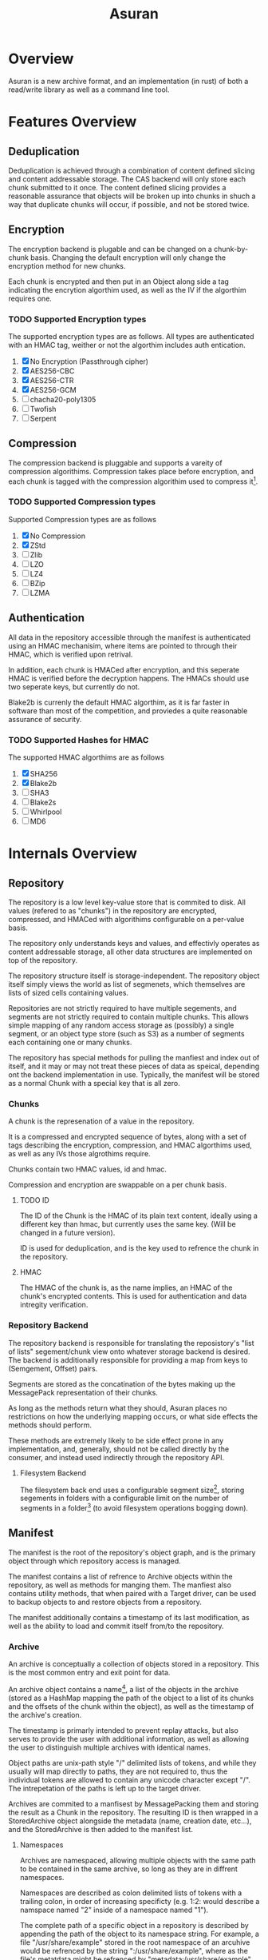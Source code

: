 
#+TITLE: Asuran
#+INFOJS_OPT: view:t toc:t ltoc:t mouse:underline buttons:0 path:http://thomasf.github.io/solarized-css/org-info.min.js
#+HTML_HEAD: <link rel="stylesheet" type="text/css" href="http://thomasf.github.io/solarized-css/solarized-dark.min.css" />
* Overview
  Asuran is a new archive format, and an implementation (in rust) of both a read/write library as
  well as a command line tool.
* Features Overview
** Deduplication
   Deduplication is achieved through a combination of content defined slicing and content
   addressable storage. The CAS backend will only store each chunk submitted to it once. The content
   defined slicing provides a reasonable assurance that objects will be broken up into chunks in
   shuch a way that duplicate chunks will occur, if possible, and not be stored twice.
** Encryption
   The encryption backend is plugable and can be changed on a chunk-by-chunk basis. Changing the
   default encryption will only change the encryption method for new chunks.
   
   Each chunk is encrypted and then put in an Object along side a tag indicating the encrytion
   algorthim used, as well as the IV if the algorthim requires one.
*** TODO Supported Encryption types
    The supported encryption types are as follows. All types are authenticated with an HMAC tag,
    weither or not the algorthim includes auth entication.

    1. [X] No Encryption (Passthrough cipher)
    2. [X] AES256-CBC
    3. [X] AES256-CTR
    4. [X] AES256-GCM
    5. [ ] chacha20-poly1305
    6. [ ] Twofish
    7. [ ] Serpent
** Compression
   The compression backend is pluggable and supports a vareity of compression
   algorithims. Compression takes place before encryption, and each chunk is tagged with the
   compression algorithim used to compress it[fn:4].
*** TODO Supported Compression types
    Supported Compression types are as follows
    
    1. [X] No Compression
    2. [X] ZStd
    3. [ ] Zlib
    4. [ ] LZO
    5. [ ] LZ4
    6. [ ] BZip
    7. [ ] LZMA
** Authentication
   All data in the repository accessible through the manifest is authenticated using an HMAC
   mechanisim, where items are pointed to through their HMAC, which is verified upon retrival.
   
   In addition, each chunk is HMACed after encryption, and this seperate HMAC is verified before the
   decryption happens. The HMACs should use two seperate keys, but currently do not.

   Blake2b is currenly the default HMAC algorthim, as it is far faster in software than most of the
   competition, and proviedes a quite reasonable assurance of security.
*** TODO Supported Hashes for HMAC
    The supported HMAC algorthims are as follows

    1. [X] SHA256
    2. [X] Blake2b
    3. [ ] SHA3
    4. [ ] Blake2s
    5. [ ] Whirlpool
    6. [ ] MD6
* Internals Overview
** Repository
   The repository is a low level key-value store that is commited to disk. All values (refered to
   as "chunks") in the repository are encrypted, compressed, and HMACed with algorithims
   configurable on a per-value basis.

   The repository only understands keys and values, and effectivly operates as content addressable
   storage, all other data structures are implemented on top of the repository.

   The repository structure itself is storage-independent. The repository object itself simply views
   the world as list of segmenets, which themselves are lists of sized cells containing values.

   Repositories are not strictly required to have multiple segements, and segments are not strictly
   required to contain multiple chunks. This allows simple mapping of any random access storage as
   (possibly) a single segment, or an object type store (such as S3) as a number of segments each
   containing one or many chunks.

   The repository has special methods for pulling the manfiest and index out of itself, and it may
   or may not treat these pieces of data as speical, depending ont the backend implementation in
   use. Typically, the manifest will be stored as a normal Chunk with a special key that is all
   zero.
*** Chunks
    A chunk is the represenation of a value in the repository.

    It is a compressed and encrypted sequence of bytes, along with a set of tags describing the
    encryption, compression, and HMAC algorthims used, as well as any IVs those algrothims require.

    Chunks contain two HMAC values, id and hmac.

    Compression and encryption are swappable on a per chunk basis.
**** TODO ID
     The ID of the Chunk is the HMAC of its plain text content, ideally using a different key than
     hmac, but currently uses the same key. (Will be changed in a future version).
     
     ID is used for deduplication, and is the key used to refrence the chunk in the repository.
**** HMAC
     The HMAC of the chunk is, as the name implies, an HMAC of the chunk's encrypted contents. This
     is used for authentication and data intregity verification.
*** Repository Backend
    The repository backend is responsible for translating the reposistory's "list of lists"
    segement/chunk view onto whatever storage backend is desired.  The backend is additionally
    responsible for providing a map from keys to (Semgement, Offset) pairs.

    Segments are stored as the concatination of the bytes making up the MessagePack representation
    of their chunks.

    As long as the methods return what they should, Asuran places no restrictions on how the
    underlying mapping occurs, or what side effects the methods should perform.
    
    These methods are extremely likely to be side effect prone in any implementation, and,
    generally, should not be called directly by the consumer, and instead used indirectly through
    the repository API.
**** Filesystem Backend
     The filesystem back end uses a configurable segment size[fn:1], storing segements in folders
     with a configurable limit on the number of segments in a folder[fn:2] (to avoid filesystem
     operations bogging down).
** Manifest
   The manifest is the root of the repository's object graph, and is the primary object through
   which repository access is managed.
   
   The manifest contains a list of refrence to Archive objects within the repository, as well as
   methods for manging them. The manfiest also contains utility methods, that when paired with a
   Target driver, can be used to backup objects to and restore objects from a repository.

   The manifest additionally contains a timestamp of its last modification, as well as the ability
   to load and commit itself from/to the repository.
*** Archive
    An archive is conceptually a collection of objects stored in a repository.  This is the most
    common entry and exit point for data.

    An archive object contains a name[fn:3], a list of the objects in the archive (stored as a
    HashMap mapping the path of the object to a list of its chunks and the offsets of the chunk
    within the object), as well as the timestamp of the archive's creation.

    The timestamp is primarly intended to prevent replay attacks, but also serves to provide the
    user with additional information, as well as allowing the user to distinguish multiple archives
    with identical names.

    Object paths are unix-path style "/" delimited lists of tokens, and while they usually will map
    directly to paths, they are not required to, thus the individual tokens are allowed to contain
    any unicode character except "/".  The intrepetation of the paths is left up to the target
    driver.

    Archives are commited to a manfisest by MessagePacking them and storing the result as a Chunk in
    the repository. The resulting ID is then wrapped in a StoredArchive object alongside the
    metadata (name, creation date, etc...), and the StoredArchive is then added to the manifest
    list.
**** Namespaces
     Archives are namespaced, allowing multiple objects with the same path to be contained in the
     same archive, so long as they are in diffrent namespaces.
     
     Namespaces are described as colon delimited lists of tokens with a trailing colon, in order of
     increasing specificty (e.g. 1:2: would describe a namspace named "2" inside of a namespace
     named "1").

     The complete path of a specific object in a repository is described by appending the path of
     the object to its namespace string. For example, a file "/usr/share/example" stored in the root
     namespace of an arcuhive would be refrenced by the string ":/usr/share/example", where as the
     file's metatdata might be refrenced by "metadata:/usr/share/example", and auditing information
     might be refrenced by "metadata:audit:/user/share/example".
*** Targets
    Targets abstract the operation of creating and restoring archive to/from various types of
    storage. The API is written primarly to cater to the typical "files stored on a filesystem" use
    case, but is by no means limited to it.

    As long as the target storage has objects, that can be serialized into a byte stream, and the
    "location" of those objects can be mapped to unix path style strings, then a valid target
    implementation can be written for the storage.
**** BackupTarget and RestoreTarget
     BackupTarget and RestoreTarget are the traits that targets must be able to implement in order
     to backup data to and restore data from an archive, respectivly. Most, if not all, targets will
     implement both traits.
***** BackupTarget
      BackupTarget contains the following methods:
      1. Paths
	 Returns a list of objects to be stored, as well as their paths
      2. Object
	 Returns a reader for the object given its path (from the Paths method)
      3. Listing
	 Returns a serialized listing of all the objects stored. Typically
	 stored in the archive at "archive:listing"
***** RestoreTarget
      RestoreTarget contains the following methods:
      1. Load listing
	 Parses the listing produced by BackupTarget::Paths
      2. Object
	 Returns a writer to the object's real location on the storage
      3. Listing
	 Provides a list of all paths to be restore.
**** TODO Sparse Data
     The target API is written to support the concept of sparse data, but currently no targets
     actually have support for sparse data.

     Once complete, dense data will just be handled as the degenerate case of sparese data that has
     only one contiguous chunk. This will be implemented through describing BackupObjects and
     RestoreObjects as lists of pre-seeked readers and writers, and dense data will simply be the
     case where those lists only have one element.
*** TODO Target Drivers
    The target driver trait specifices a collection of methods for writing objects to and reading
    objects from stroage. The driver should handle the process of reading and writing the objects in
    their entirety, with the consumer only having to supply the repository, the archive, the root
    path to restore releative too, and the target object path.
** Chunker
   The chunker is responsible for dividing objects into chunks of bytes, using some well-defined
   method.

   The chunker framework is pluggable, and while support is planned for several chunkers, both
   special and general purpose, is planned, currently Asuran only implements one, a content defined
   chunker based on the BuzHash algorithim.
*** BuzHash
    The buzhash chunker used a modification of the buzhash rolling hash algorthim to perform content
    defined slicing.

    It runs a rolling hash down the data, and slices it when the last /n/ bits of the hash are 0, as
    long as other requirements are met.

    This chunker has three settings:
    1. Window Size
       Adjusts the sizof the data window considered by the rolling hash
    2. Mask Bits
       How many bits of the hash have to be 0 to determine a slice.

       With a Mask Bits value of /n/, the chunker will not split the data if it would result in a
       chunk less than 2^{/n/ - 2} bytes in size, and will always split the data if the chunk is
       about to exceed 2^{/n/ + 2} in size
    3. Nonce 
       This implementation randomizes the buzhash table to help prevent chunk size based
       fingerprinting attacks. The Nonce is the seed used for the random number generator that fills
       the table.
*** TODO Static SIze
    The static size chunker will always may the chunks the same, configurable, size
*** TODO Disk Image Chunker
    The disk image chunker will understand disk image formats, and chunk them in an intelegent way.
**** TODO Raw Image Chunker
     The raw image chunker will attempt to detect raw disk images (e.g. iso, img, etc..) and put any
     metadata in its own chunks, and then attempt to make the chunk size match up with the block
     size of the image.
**** TODO VMA Chunker
     This chunker should understand the Proxmox VMA format and be able to chunk it intelegently to
     maximize dedeuplication.
* Development Process 
  As it is only me developing at the moment, the current development model isn't very structured. In
  the future it will consist of a branch-per-featured model with branches being required to past a
  minimium set of tests before being merged into master.
** Roadmap
*** 0.1.0 
    Release 0.1.0 should be a somewhat usable product. It will still only operate in append only
    mode, but will have support for an array of encryption, compression, and HMAC algorthim
    types. It will additionally have a tentatively stabalized on-disk format. The repository should
    be able to verfiy itself as a dedicated operation. The filessystem target should handle sparse
    data correctly.
**** TODO libasuran
     libasuran 0.1.0 should have the following features:

     - [ ] Somewhat stable on disk format
     - [ ] Support for zlib, lzma, and lz4 compression
     - [ ] Support for chacha20-poly1305 encryption
     - [ ] Should have cargo benchmarks
     - [ ] Should have a working sparse data API
     - [ ] Should have a method for verifiying the integreity of the repo
**** TODO asuran
     asuran 0.1.0 should have the following features:

     - [ ] Support for setting compression type/level
     - [ ] Support for setting encryption type
     - [ ] Support for setting HMAC algorthim
     - [ ] Runtime tests/benchmarks
     - [ ] Repository verification command
*** 0.2.0
* Footnotes

[fn:4] The compression level used is also included in this tag, regardless of if it is needed or not.

[fn:3] A name can be any arbitray string, and does not need to be unique.

[fn:2] Currently 250 segements per folder by default

[fn:1] Currently 250kB by default
